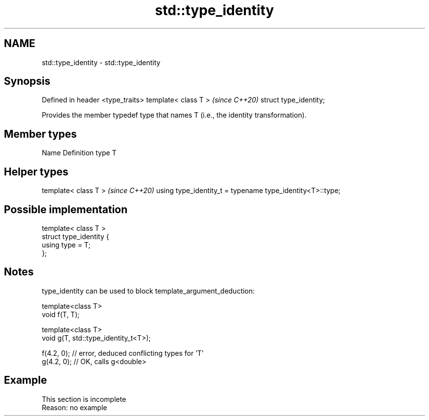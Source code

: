 .TH std::type_identity 3 "2020.03.24" "http://cppreference.com" "C++ Standard Libary"
.SH NAME
std::type_identity \- std::type_identity

.SH Synopsis

Defined in header <type_traits>
template< class T >              \fI(since C++20)\fP
struct type_identity;

Provides the member typedef type that names T (i.e., the identity transformation).

.SH Member types


Name Definition
type T


.SH Helper types


template< class T >                                       \fI(since C++20)\fP
using type_identity_t = typename type_identity<T>::type;


.SH Possible implementation



  template< class T >
  struct type_identity {
      using type = T;
  };



.SH Notes

type_identity can be used to block template_argument_deduction:

  template<class T>
  void f(T, T);

  template<class T>
  void g(T, std::type_identity_t<T>);

  f(4.2, 0); // error, deduced conflicting types for 'T'
  g(4.2, 0); // OK, calls g<double>



.SH Example


 This section is incomplete
 Reason: no example





